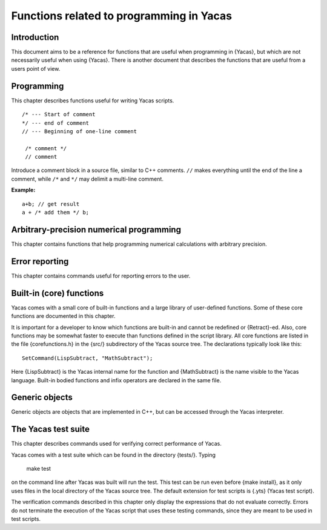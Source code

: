 =========================================
Functions related to programming in Yacas
=========================================

Introduction
------------

This document aims to be a reference for functions that are useful 
when programming in {Yacas}, but which are not necessarily useful when 
using {Yacas}. There is another document that describes the functions
that are useful from a users point of view.

Programming
-----------

This chapter describes functions useful for writing Yacas scripts.

::

   /* --- Start of comment
   */ --- end of comment
   // --- Beginning of one-line comment

    /* comment */
    // comment

Introduce a comment block in a source file, similar to C++ comments.
``//`` makes everything until the end of the line a comment, while ``/*``
and ``*/`` may delimit a multi-line comment.

:Example:

::

   a+b; // get result
   a + /* add them */ b;


.. function:: Prog(expr1, expr2, ...) 
   
   block of statements

    :param expr1: expression

    The {Prog} and the {[ ... ]} construct have the same effect: they evaluate all
    arguments in order and return the result of the last evaluated expression.

    {Prog(a,b);} is the same as typing {[a;b;];} and is very useful
    for writing out function bodies. The {[ ... ]} construct is a
    syntactically nicer version of the {Prog} call; it is converted
    into {Prog(...)} during the parsing stage.



.. function:: Bodied(op, precedence)

   declare op as :term:`bodied function`

   :param op: string, the name of a function
   :param precedence: nonnegative integer (evaluated)

   Declares a special syntax for the function to be parsed as a
   :term:`bodied function`.


     For(pre, condition, post) statement;

   Here the function ``For`` has 4 arguments and the last argument is
   placed outside the parentheses.

   The ``precedence`` of a "bodied" function refers to how tightly the
   last argument is bound to the parentheses.  This makes a difference
   when the last argument contains other operators.  For example, when
   taking the derivative D(x) Sin(x)+Cos(x) both {Sin} and {Cos} are
   under the derivative because the bodied function {D} binds less
   tightly than the infix operator "{+}".

   .. seealso:: :func:`IsBodied`, :func:`OpPrecedence`

.. function:: Infix(op[, precedence])

   define function syntax (infix operator)

   :param op: string, the name of a function
   :param precedence: nonnegative integer (evaluated)

   Declares a special syntax for the function to be parsed as a bodied, infix, postfix,
   or prefix operator.

   "Infix" functions must have two arguments and are syntactically
   placed between their arguments.  Names of infix functions can be
   arbitrary, although for reasons of readability they are usually
   made of non-alphabetic characters.

   .. seealso:: :func:`IsBodied`, :func:`OpPrecedence`

.. function:: Postfix(op[, precedence])

   define function syntax (postfix operator)

   :param op: string, the name of a function
   :param precedence: nonnegative integer (evaluated)

   Declares a special syntax for the function to be parsed as a bodied, infix, postfix,
   or prefix operator.

   "Postfix" functions must have one argument and are syntactically
   placed after their argument.

   .. seealso:: :func:`IsBodied`, :func:`OpPrecedence`

.. function:: Prefix(op[, precedence])

   define function syntax (prefix operator)

   :param op: string, the name of a function
   :param precedence: nonnegative integer (evaluated)

   Declares a special syntax for the function to be parsed as a bodied, infix, postfix,
   or prefix operator.

   "Prefix" functions must have one argument and are syntactically
   placed before their argument.

   Function name can be any string but meaningful usage and
   readability would require it to be either made up entirely of
   letters or entirely of non-letter characters (such as "+", ":"
   etc.).  Precedence is optional (will be set to 0 by default).

   :Example:

   ::

      In> YY x := x+1;
      CommandLine(1) : Error parsing expression
    
      In> Prefix("YY", 2)
      Out> True;
      In> YY x := x+1;
      Out> True;
      In> YY YY 2*3
      Out> 12;
      In> Infix("##", 5)
      Out> True;
      In> a ## b ## c
      Out> a##b##c;

   Note that, due to a current parser limitation, a function atom that
   is declared prefix cannot be used by itself as an argument. ::

     In> YY
     CommandLine(1) : Error parsing expression

   .. seealso:: :func:`IsBodied`, :func:`OpPrecedence`



.. function:: IsBodied(op)

   check for function syntax

   :param op: string, the name of a function

   Check whether the function with given name {"op"} has been declared as a
   "bodied", infix, postfix, or prefix operator, and  return :data:`True` or :data:`False`.

.. function:: IsInfix(op)

   check for function syntax

   :param op: string, the name of a function

   Check whether the function with given name {"op"} has been declared as a
   "bodied", infix, postfix, or prefix operator, and  return :data:`True` or :data:`False`.

.. function:: IsPostfix(op)

   check for function syntax

   :param op: string, the name of a function

   Check whether the function with given name {"op"} has been declared as a
   "bodied", infix, postfix, or prefix operator, and  return :data:`True` or :data:`False`.

.. function:: IsPrefix(op)

   check for function syntax

   :param op: string, the name of a function

   Check whether the function with given name {"op"} has been declared as a
   "bodied", infix, postfix, or prefix operator, and  return :data:`True` or :data:`False`.

   :Example:

   ::

      In> IsInfix("+");
      Out> True;
      In> IsBodied("While");
      Out> True;
      In> IsBodied("Sin");
      Out> False;
      In> IsPostfix("!");
      Out> True;

   .. seealso:: :func:`Bodied`, :func:`OpPrecedence`

.. function:: OpPrecedence(op)

   get operator precedence

   :param op: string, the name of a function

   Returns the precedence of the function named "op" which should have
   been declared as a bodied function or an infix, postfix, or prefix
   operator. Generates an error message if the string str does not
   represent a type of function that can have precedence.

   For infix operators, right precedence can differ from left
   precedence. Bodied functions and prefix operators cannot have left
   precedence, while postfix operators cannot have right precedence;
   for these operators, there is only one value of precedence.


.. function:: OpLeftPrecedence(op)

   get operator precedence

   :param op: string, the name of a function

   Returns the precedence of the function named "op" which should have
   been declared as a bodied function or an infix, postfix, or prefix
   operator. Generates an error message if the string str does not
   represent a type of function that can have precedence.

   For infix operators, right precedence can differ from left
   precedence. Bodied functions and prefix operators cannot have left
   precedence, while postfix operators cannot have right precedence;
   for these operators, there is only one value of precedence.


.. function:: OpRightPrecedence(op)

   get operator precedence

   :param string op: name of a function

   Returns the precedence of the function named "op" which should have
   been declared as a bodied function or an infix, postfix, or prefix
   operator. Generates an error message if the string str does not
   represent a type of function that can have precedence.

   For infix operators, right precedence can differ from left
   precedence. Bodied functions and prefix operators cannot have left
   precedence, while postfix operators cannot have right precedence;
   for these operators, there is only one value of precedence.

   :Example:

   ::

      In> OpPrecedence("+")
      Out> 6;
      In> OpLeftPrecedence("!")
      Out> 0;



.. function:: RightAssociative(op)

   declare associativity

   :param op: string, the name of a function


   This makes the operator right-associative. For example: ::

     RightAssociative("*")

   would make multiplication right-associative. Take care not to abuse
   this function, because the reverse, making an infix operator
   left-associative, is not implemented. (All infix operators are by
   default left-associative until they are declared to be
   right-associative.)

   .. seealso:: :func:`OpPrecedence`


.. function:: LeftPrecedence(op, precedence)

   set operator precedence

   :param op: string, the name of a function
   :param precedence: nonnegative integer

   {"op"} should be an infix operator. This function call tells the
   infix expression printer to bracket the left or right hand side of
   the expression if its precedence is larger than precedence.

   This functionality was required in order to display expressions
   like {a-(b-c)} correctly. Thus, {a+b+c} is the same as {a+(b+c)},
   but {a-(b-c)} is not the same as {a-b-c}.

   Note that the left and right precedence of an infix operator does
   not affect the way Yacas interprets expressions typed by the
   user. You cannot make Yacas parse {a-b-c} as {a-(b-c)} unless you
   declare the operator "{-}" to be right-associative.

   .. seealso:: :func:`OpPrecedence`, :func:`OpLeftPrecedence`,
                :func:`OpRightPrecedence`, :func:`RightAssociative`

.. function:: RightPrecedence

   set operator precedence(op, precedence)

   :param op: string, the name of a function
   :param precedence: nonnegative integer

   {"op"} should be an infix operator. This function call tells the
   infix expression printer to bracket the left or right hand side of
   the expression if its precedence is larger than precedence.

   This functionality was required in order to display expressions
   like {a-(b-c)} correctly. Thus, {a+b+c} is the same as {a+(b+c)},
   but {a-(b-c)} is not the same as {a-b-c}.

   Note that the left and right precedence of an infix operator does
   not affect the way Yacas interprets expressions typed by the
   user. You cannot make Yacas parse {a-b-c} as {a-(b-c)} unless you
   declare the operator "{-}" to be right-associative.

   .. seealso:: :func:`OpPrecedence`, :func:`OpLeftPrecedence`,
                :func:`OpRightPrecedence`, :func:`RightAssociative`

.. function:: RuleBase(name, params)

   define function with a fixed number of arguments

   :param name: string, name of function
   :param params: list of arguments to function

   Define a new rules table entry for a function "name", with {params}
   as the parameter list. Name can be either a string or simple atom.

   In the context of the transformation rule declaration facilities
   this is a useful function in that it allows the stating of argument
   names that can he used with HoldArg.

   Functions can be overloaded: the same function can be defined with
   different number of arguments.


   .. seealso:: :func:`MacroRuleBase`, :func:`RuleBaseListed`,
                :func:`MacroRuleBaseListed`, :func:`HoldArg`,
                :func:`Retract`



.. function:: RuleBaseListed(name, params)

   define function with variable number of arguments

   :param name: string, name of function
   :param params: list of arguments to function

   The command {RuleBaseListed} defines a new function. It essentially
   works the same way as {RuleBase}, except that it declares a new
   function with a variable number of arguments. The list of
   parameters {params} determines the smallest number of arguments
   that the new function will accept. If the number of arguments
   passed to the new function is larger than the number of parameters
   in {params}, then the last argument actually passed to the new
   function will be a list containing all the remaining arguments.

   A function defined using {RuleBaseListed} will appear to have the
   arity equal to the number of parameters in the {param} list, and it
   can accept any number of arguments greater or equal than that. As a
   consequence, it will be impossible to define a new function with
   the same name and with a greater arity.

   The function body will know that the function is passed more
   arguments than the length of the {param} list, because the last
   argument will then be a list. The rest then works like a
   {RuleBase}-defined function with a fixed number of
   arguments. Transformation rules can be defined for the new function
   as usual.

   :Example:



   The definitions ::

     RuleBaseListed("f",{a,b,c})
     10 # f(_a,_b,{_c,_d}) <--
       Echo({"four args",a,b,c,d});
     20 # f(_a,_b,c_IsList) <--
       Echo({"more than four args",a,b,c});
     30 # f(_a,_b,_c) <-- Echo({"three args",a,b,c});

   give the following interaction: ::

     In> f(A)
     Out> f(A);
     In> f(A,B)
     Out> f(A,B);
     In> f(A,B,C)
     three args A B C 
     Out> True;
     In> f(A,B,C,D)
     four args A B C D 
     Out> True;
     In> f(A,B,C,D,E)
     more than four args A B {C,D,E} 
     Out> True;
     In> f(A,B,C,D,E,E)
     more than four args A B {C,D,E,E} 
     Out> True;

   The function {f} now appears to occupy all arities greater than 3: ::

     In> RuleBase("f", {x,y,z,t});
     CommandLine(1) : Rule base with this arity already defined


   .. seealso:: :func:`RuleBase`, :func:`Retract`, :func:`Echo`


.. function:: bodied Rule(body, operator, arity, precedence, predicate)

   define a rewrite rule

   :param "operator": string, name of function
   :param arity:
   :param precedence: integers
   :param predicate: function returning boolean
   :param body: expression, body of rule

   Define a rule for the function "operator" with "arity",
   "precedence", "predicate" and "body". The "precedence" goes from
   low to high: rules with low precedence will be applied first.

   The arity for a rules database equals the number of
   arguments. Different rules data bases can be built for functions
   with the same name but with a different number of arguments.

   Rules with a low precedence value will be tried before rules with a
   high value, so a rule with precedence 0 will be tried before a rule
   with precedence 1.

.. function:: HoldArg(operator, parameters)

   mark argument as not evaluated

   {"operator"} -- string, name of a function
   {parameter} -- atom, symbolic name of parameter


   Specify that parameter should not be evaluated before used. This
   will be declared for all arities of "operator", at the moment this
   function is called, so it is best called after all {RuleBase} calls
   for this operator.  "operator" can be a string or atom specifying
   the function name.

   The {parameter} must be an atom from the list of symbolic arguments
   used when calling {RuleBase}.

   .. seealso:: :func:`RuleBase`, :func:`HoldArgNr`,
                :func:`RuleBaseArgList`

.. function:: Retract(function, arity)

   erase rules for a function

   {"function"} -- string, name of function
   {arity} -- positive integer

   Remove a rulebase for the function named {"function"} with the
   specific {arity}, if it exists at all. This will make Yacas forget
   all rules defined for a given function. Rules for functions with
   the same name but different arities are not affected.

   Assignment {:=} of a function does this to the function being
   (re)defined.

   .. seealso:: :func:`RuleBaseArgList`, :func:`RuleBase`, :func:`:=`

.. function:: UnFence(operator, arity)

   change local variable scope for a function

   {"operator"} -- string, name of function
   {arity} -- positive integers

   When applied to a user function, the bodies defined for the rules
   for "operator" with given arity can see the local variables from
   the calling function. This is useful for defining macro-like
   procedures (looping and such).

   The standard library functions {For} and {ForEach} use {UnFence}.

.. function:: HoldArgNr(function, arity, argNum)

   specify argument as not evaluated

   {"function"} -- string, function name
   {arity}, {argNum} -- positive integers

   Declares the argument numbered {argNum} of the function named
   {"function"} with specified {arity} to be unevaluated
   ("held"). Useful if you don't know symbolic names of parameters,
   for instance, when the function was not declared using an explicit
   {RuleBase} call. Otherwise you could use {HoldArg}.

   .. seealso:: :func:`HoldArg`, :func:`RuleBase`


.. function:: RuleBaseArgList(operator, arity)

   obtain list of arguments

   {"operator"} -- string, name of function
   {arity} -- integer

   Returns a list of atoms, symbolic parameters specified in the
   {RuleBase} call for the function named {"operator"} with the
   specific {arity}.

   .. seealso:: :func:`RuleBase`, :func:`HoldArgNr`, :func:`HoldArg`


.. function:: MacroSet

   define rules in functions

.. function:: MacroClear

   define rules in functions

.. function:: MacroLocal
              
   define rules in functions

.. function:: MacroRuleBase

   define rules in functions

.. function:: MacroRuleBaseListed

   define rules in functions

.. function:: MacroRule

   define rules in functions

   These functions have the same effect as their non-macro
   counterparts, except that their arguments are evaluated before the
   required action is performed.  This is useful in macro-like
   procedures or in functions that need to define new rules based on
   parameters.

   Make sure that the arguments of {Macro}... commands evaluate to
   expressions that would normally be used in the non-macro versions!

   .. seealso:: :func:`Set`, :func:`Clear`, :func:`Local`,
                :func:`RuleBase`, :func:`Rule`, :func:`Backquoting`

.. function:: Backquoting

   macro expansion (LISP-style backquoting)

   {expression} -- expression containing "{@var}" combinations to substitute the value of variable "{var}"

   Backquoting is a macro substitution mechanism. A backquoted
   {expression} is evaluated in two stages: first, variables prefixed
   by {@} are evaluated inside an expression, and second, the new
   expression is evaluated.

   To invoke this functionality, a backquote {`} needs to be placed in
   front of an expression. Parentheses around the expression are
   needed because the backquote binds tighter than other operators.

   The expression should contain some variables (assigned atoms) with
   the special prefix operator {@}. Variables prefixed by {@} will be
   evaluated even if they are inside function arguments that are
   normally not evaluated (e.g. functions declared with {HoldArg}). If
   the {@var} pair is in place of a function name, e.g. "{@f(x)}",
   then at the first stage of evaluation the function name itself is
   replaced, not the return value of the function (see example); so at
   the second stage of evaluation, a new function may be called.

   One way to view backquoting is to view it as a parametric
   expression generator. {@var} pairs get substituted with the value
   of the variable {var} even in contexts where nothing would be
   evaluated. This effect can be also achieved using {UnList} and
   {Hold} but the resulting code is much more difficult to read and
   maintain.

   This operation is relatively slow since a new expression is built
   before it is evaluated, but nonetheless backquoting is a powerful
   mechanism that sometimes allows to greatly simplify code.

   :Example:

   This example defines a function that automatically evaluates to
   a number as soon as the argument is a number (a lot of functions
   do this only when inside a {N(...)} section). ::

     In> Decl(f1,f2) := \
     In>   `(@f1(x_IsNumber) <-- N(@f2(x)));
     Out> True;
     In> Decl(nSin,Sin)
     Out> True;
     In> Sin(1)
     Out> Sin(1);
     In> nSin(1)
     Out> 0.8414709848;

   This example assigns the expression {func(value)} to variable
   {var}. Normally the first argument of {Set} would be unevaluated. ::

     In> SetF(var,func,value) := \
     In>     `(Set(@var,@func(@value)));
     Out> True;
     In> SetF(a,Sin,x)
     Out> True;
     In> a
     Out> Sin(x);


   .. seealso:: :func:`MacroSet`, :func:`MacroLocal`,
                :func:`MacroRuleBase`, :func:`Hold`, :func:`HoldArg`,
                :func:`DefMacroRuleBase`



.. function:: DefMacroRuleBase(name,params)

   define a function as a macro

   {name} -- string, name of a function
   {params} -- list of arguments

   {DefMacroRuleBase} is similar to {RuleBase}, with the difference
   that it declares a macro, instead of a function.  After this call,
   rules can be defined for the function "{name}", but their
   interpretation will be different.

   With the usual functions, the evaluation model is that of the
   <i>applicative-order model of substitution</i>, meaning that first
   the arguments are evaluated, and then the function is applied to
   the result of evaluating these arguments. The function is entered,
   and the code inside the function can not access local variables
   outside of its own local variables.

   With macros, the evaluation model is that of the <i>normal-order
   model of substitution</i>, meaning that all occurrences of
   variables in an expression are first substituted into the body of
   the macro, and only then is the resulting expression evaluated
   <i>in its calling environment</i>. This is important, because then
   in principle a macro body can access the local variables from the
   calling environment, whereas functions can not do that.

   As an example, suppose there is a function {square}, which squares
   its argument, and a function {add}, which adds its
   arguments. Suppose the definitions of these functions are::

     add(x,y) <-- x+y;

   and ::

     square(x) <-- x*x;

   In applicative-order mode (the usual way functions are evaluated),
   in the following expression ::

     add(square(2),square(3))

   first the arguments to {add} get evaluated. So, first {square(2)}
   is evaluated.  To evaluate this, first {2} is evaluated, but this
   evaluates to itself. Then the {square} function is applied to it,
   {2*2}, which returns 4. The same is done for {square(3)}, resulting
   in {9}. Only then, after evaluating these two arguments, {add} is
   applied to them, which is equivalent to ``add(4,9)`` resulting in
   calling {4+9}, which in turn results in {13}.

   In contrast, when {add} is a macro, the arguments to {add} are first
   expanded. So ::

     add(square(2),square(3))

   first expands to ::

     square(2) + square(3)

   and then this expression is evaluated, as if the user had written
   it directly.  In other words, {square(2)} is not evaluated before
   the macro has been fully expanded.


   Macros are useful for customizing syntax, and compilers can
   potentially greatly optimize macros, as they can be inlined in the
   calling environment, and optimized accordingly.

   There are disadvantages, however. In interpreted mode, macros are
   slower, as the requirement for substitution means that a new
   expression to be evaluated has to be created on the fly. Also, when
   one of the parameters to the macro occur more than once in the body
   of the macro, it is evaluated multiple times.

   When defining transformation rules for macros, the variables to be
   substituted need to be preceded by the {@} operator, similar to the
   back-quoting mechanism.  Apart from that, the two are similar, and
   all transformation rules can also be applied to macros.

   Macros can co-exist with functions with the same name but different
   arity.  For instance, one can have a function {foo(a,b)} with two
   arguments, and a macro {foo(a,b,c)} with three arguments.


   :Example:

      The following example defines a function {myfor}, and shows one
      use, referencing a variable {a} from the calling environment. ::

        In> DefMacroRuleBase("myfor",{init,pred,inc,body})
        Out> True;
        In> myfor(_init,_pred,_inc,_body)<--[@init;While(@pred)[@body;@inc;];True;];
        Out> True;
        In> a:=10
        Out> 10;
        In> myfor(i:=1,i<10,i++,Echo(a*i))
        10 
        20 
        30 
        40 
        50 
        60 
        70 
        80 
        90 
        Out> True;
        In> i
        Out> 10;

   .. seealso:: :func:`RuleBase`, :func:`Backquoting`,
                :func:`DefMacroRuleBaseListed`

.. function:: DefMacroRuleBaseListed(name, params)

   define macro with variable number of arguments

   {"name"} -- string, name of function
   {params} -- list of arguments to function

   This does the same as {DefMacroRuleBase} (define a macro), but with a variable
   number of arguments, similar to {RuleBaseListed}.

   .. seealso:: :func:`RuleBase`, :func:`RuleBaseListed`,
                :func:`Backquoting`, :func:`DefMacroRuleBase`


.. function:: ExtraInfo'Set(expr,tag)
              ExtraInfo'Get(expr)

   annotate objects with additional information

   {expr} -- any expression
   {tag} -- tag information (any other expression)

   Sometimes it is useful to be able to add extra tag information to
   "annotate" objects or to label them as having certain
   "properties". The functions {ExtraInfo'Set} and {ExtraInfo'Get}
   enable this.

   The function {ExtraInfo'Set} returns the tagged expression, leaving
   the original expression alone. This means there is a common
   pitfall: be sure to assign the returned value to a variable, or the
   tagged expression is lost when the temporary object is destroyed.

   The original expression is left unmodified, and the tagged
   expression returned, in order to keep the atomic objects small. To
   tag an object, a new type of object is created from the old object,
   with one added property (the tag). The tag can be any expression
   whatsoever.

   The function {ExtraInfo'Get(x)} retrieves this tag expression from
   an object {x}. If an object has no tag, it looks the same as if it
   had a tag with value :data:`False`.

   No part of the Yacas core uses tags in a way that is visible to the
   outside world, so for specific purposes a programmer can devise a
   format to use for tag information. Association lists (hashes) are a
   natural fit for this, although it is not required and a tag can be
   any object (except the atom :data:`False` because it is indistinguishable
   from having no tag information). Using association lists is highly
   advised since it is most likely to be the format used by other
   parts of the library, and one needs to avoid clashes with other
   library code.  Typically, an object will either have no tag or a
   tag which is an associative list (perhaps empty). A script that
   uses tagged objects will check whether an object has a tag and if
   so, will add or modify certain entries of the association list,
   preserving any other tag information.

   Note that {FlatCopy} currently does <i>not</i> copy the tag
   information (see examples).

   :Example:

   ::

      In> a:=2*b
      Out> 2*b;
      In> a:=ExtraInfo'Set(a,{{"type","integer"}})
      Out> 2*b;
      In> a
      Out> 2*b;
      In> ExtraInfo'Get(a)
      Out> {{"type","integer"}};
      In> ExtraInfo'Get(a)["type"]
      Out> "integer";
      In> c:=a
      Out> 2*b;
      In> ExtraInfo'Get(c)
      Out> {{"type","integer"}};
      In> c
      Out> 2*b;
      In> d:=FlatCopy(a);
      Out> 2*b;
      In> ExtraInfo'Get(d)
      Out> False;

   .. seealso:: :func:`Assoc`, :func:`:=`

.. function:: GarbageCollect()

   do garbage collection on unused memory

   {GarbageCollect} garbage-collects unused memory. The Yacas system
   uses a reference counting system for most objects, so this call is
   usually not necessary.

   Reference counting refers to bookkeeping where in each object a
   counter is held, keeping track of the number of parts in the system
   using that object. When this count drops to zero, the object is
   automatically removed. Reference counting is not the fastest way of
   doing garbage collection, but it can be implemented in a very clean
   way with very little code.

   Among the most important objects that are not reference counted are
   the strings. {GarbageCollect} collects these and disposes of them
   when they are not used any more.

   {GarbageCollect} is useful when doing a lot of text processing, to
   clean up the text buffers. It is not highly needed, but it keeps
   memory use low.


.. function:: FindFunction(function)

   find the library file where a function is defined

   {function} -- string, the name of a function

   This function is useful for quickly finding the file where a
   standard library function is defined. It is likely to only be
   useful for developers. The function {FindFunction} scans the {.def}
   files that were loaded at start-up.  This means that functions that
   are not listed in {.def} files will not be found with
   {FindFunction}.

   :Example:

   ::

      In> FindFunction("Sum")
      Out> "sums.rep/code.ys";
      In> FindFunction("Integrate")
      Out> "integrate.rep/code.ys";

   .. seealso:: :func:`Vi`

.. function:: Secure(body)

   guard the host OS

   {body} -- expression

   {Secure} evaluates {body} in a "safe" environment, where files
   cannot be opened and system calls are not allowed. This can help
   protect the system when e.g. a script is sent over the Internet to
   be evaluated on a remote computer, which is potentially unsafe.

   .. seealso:: :func:`SystemCall`

Arbitrary-precision numerical programming
-----------------------------------------

This chapter contains functions that help programming numerical
calculations with arbitrary precision.

.. function:: MultiplyNum(x,y[,...])

   optimized numerical multiplication

   {x}, {y}, {z} -- integer, rational or floating-point numbers to multiply


   The function {MultiplyNum} is used to speed up multiplication of
   floating-point numbers with rational numbers. Suppose we need to
   compute $(p/q)*x$ where $p$, $q$ are integers and $x$ is a
   floating-point number. At high precision, it is faster to multiply
   $x$ by an integer $p$ and divide by an integer $q$ than to compute
   $p/q$ to high precision and then multiply by $x$. The function
   {MultiplyNum} performs this optimization.

   The function accepts any number of arguments (not less than two) or
   a list of numbers. The result is always a floating-point number
   (even if {InNumericMode()} returns False).

   .. seealso:: :func:`MathMultiply`

.. function:: CachedConstant(cache, Cname, Cfunc)

   precompute multiple-precision constants

   {cache} -- atom, name of the cache
   {Cname} -- atom, name of the constant
   {Cfunc} -- expression that evaluates the constant

   This function is used to create precomputed multiple-precision
   values of constants. Caching these values will save time if they
   are frequently used.

   The call to {CachedConstant} defines a new function named {Cname()}
   that returns the value of the constant at given precision. If the
   precision is increased, the value will be recalculated as
   necessary, otherwise calling {Cname()} will take very little time.

   The parameter {Cfunc} must be an expression that can be evaluated
   and returns the value of the desired constant at the current
   precision. (Most arbitrary-precision mathematical functions do this
   by default.)

   The associative list {cache} contains elements of the form {{Cname,
   prec, value}}, as illustrated in the example. If this list does not
   exist, it will be created.

   This mechanism is currently used by {N()} to precompute the values
   of $Pi$ and $gamma$ (and the golden ratio through {GoldenRatio},
   and {Catalan}).  The name of the cache for {N()} is
   {CacheOfConstantsN}.  The code in the function {N()} assigns
   unevaluated calls to {Internal'Pi()} and {Internal'gamma()} to the
   atoms {Pi} and {gamma} and declares them to be lazy global
   variables through {SetGlobalLazyVariable} (with equivalent
   functions assigned to other constants that are added to the list of
   cached constants).

   The result is that the constants will be recalculated only when
   they are used in the expression under {N()}.  In other words, the
   code in {N()} does the equivalent of ::

     SetGlobalLazyVariable(mypi,Hold(Internal'Pi()));
     SetGlobalLazyVariable(mygamma,Hold(Internal'gamma()));

   After this, evaluating an expression such as {1/2+gamma} will call
   the function {Internal'gamma()} but not the function
   {Internal'Pi()}.

   :Example:

   ::

      In> CachedConstant( my'cache, Ln2, Internal'LnNum(2) )
      Out> True;
      In> Internal'Ln2()
      Out> 0.6931471806;
      In> V(N(Internal'Ln2(),20))
      CachedConstant: Info: constant Ln2 is being recalculated at precision 20 
      Out> 0.69314718055994530942;
      In> my'cache
      Out> {{"Ln2",20,0.69314718055994530942}};

   .. seealso:: :func:`N`, :func:`Builtin'Precision'Set`, :func:`Pi`,
                :func:`GoldenRatio`, :func:`Catalan`, :func:`gamma`

.. function:: NewtonNum(func, x0[, prec0[, order]])

   low-level optimized Newton's iterations

   {func} -- a function specifying the iteration sequence
   {x0} -- initial value (must be close enough to the root)
   {prec0} -- initial precision (at least 4, default 5)
   {order} -- convergence order (typically 2 or 3, default 2)

   This function is an optimized interface for computing Newton's
   iteration sequences for numerical solution of equations in
   arbitrary precision.

   {NewtonNum} will iterate the given function starting from the
   initial value, until the sequence converges within current
   precision.  Initially, up to 5 iterations at the initial precision
   {prec0} is performed (the low precision is set for speed). The
   initial value {x0} must be close enough to the root so that the
   initial iterations converge. If the sequence does not produce even
   a single correct digit of the root after these initial iterations,
   an error message is printed. The default value of the initial
   precision is 5.

   The {order} parameter should give the convergence order of the
   scheme.  Normally, Newton iteration converges quadratically (so the
   default value is {order}=2) but some schemes converge faster and
   you can speed up this function by specifying the correct
   order. (Caution: if you give {order}=3 but the sequence is actually
   quadratic, the result will be silently incorrect. It is safe to use
   {order}=2.)

   The verbose option {V} can be used to monitor the convergence. The
   achieved exact digits should roughly form a geometric progression.

   :Example:

   ::

      In> Builtin'Precision'Set(20)
      Out> True;
      In> NewtonNum({{x}, x+Sin(x)}, 3, 5, 3)
      Out> 3.14159265358979323846;

   .. seealso:: :func:`Newton`

.. function:: SumTaylorNum

   optimized numerical evaluation of Taylor series

   SumTaylorNum(x, NthTerm, order)
   SumTaylorNum(x, NthTerm, TermFactor, order)
   SumTaylorNum(x, ZerothTerm, TermFactor, order)

   {NthTerm} -- a function specifying $n$-th coefficient of the series
   {ZerothTerm} -- value of the $0$-th coefficient of the series
   {x} -- number, value of the expansion variable
   {TermFactor} -- a function specifying the ratio of $n$-th term to the previous one
   {order} -- power of $x$ in the last term

   {SumTaylorNum} computes a Taylor series $Sum(k,0,n,a[k]*x^k)$
   numerically. This function allows very efficient computations of
   functions given by Taylor series, although some tweaking of the
   parameters is required for good results.

   The coefficients $a[k]$ of the Taylor series are given as functions
   of one integer variable ($k$). It is convenient to pass them to
   {SumTaylorNum} as closures.  For example, if a function {a(k)} is
   defined, then ::

    SumTaylorNum(x, {{k}, a(k)}, n)

   computes the series $Sum(k, 0, n, a(k)*x^k)$.

   Often a simple relation between successive coefficients $a[k-1]$,
   $a[k]$ of the series is available; usually they are related by a
   rational factor. In this case, the second form of {SumTaylorNum}
   should be used because it will compute the series faster. The
   function {TermFactor} applied to an integer $k>=1$ must return the
   ratio $a[k]$/$a[k-1]$. (If possible, the function {TermFactor}
   should return a rational number and not a floating-point number.)
   The function {NthTerm} may also be given, but the current
   implementation only calls {NthTerm(0)} and obtains all other
   coefficients by using {TermFactor}.  Instead of the function
   {NthTerm}, a number giving the $0$-th term can be given.

   The algorithm is described elsewhere in the documentation.  The
   number of terms {order}+1 must be specified and a sufficiently high
   precision must be preset in advance to achieve the desired
   accuracy.  (The function {SumTaylorNum} does not change the current
   precision.)

   :Example:

   To compute 20 digits of $Exp(1)$ using the Taylor series, one needs
   21 digits of working precision and 21 terms of the series. ::

     In> Builtin'Precision'Set(21)
     Out> True;
     In> SumTaylorNum(1, {{k},1/k!}, 21)
     Out> 2.718281828459045235351;
     In> SumTaylorNum(1, 1, {{k},1/k}, 21)
     Out> 2.71828182845904523535;
     In> SumTaylorNum(1, {{k},1/k!}, {{k},1/k}, 21)
     Out> 2.71828182845904523535;
     In> RoundTo(N(Ln(%)),20)
     Out> 1;

   .. seealso:: :func:`Taylor`

.. function:: IntPowerNum(x, n, mult, unity)

   optimized computation of integer powers

   {x} -- a number or an expression
   {n} -- a non-negative integer (power to raise {x} to)
   {mult} -- a function that performs one multiplication
   {unity} -- value of the unity with respect to that multiplication

   {IntPowerNum} computes the power $x^n$ using the fast binary
   algorithm.  It can compute integer powers with $n>=0$ in any ring
   where multiplication with unity is defined.  The multiplication
   function and the unity element must be specified.  The number of
   multiplications is no more than $2*Ln(n)/Ln(2)$.

   Mathematically, this function is a generalization of {MathPower} to
   rings other than that of real numbers.

   In the current implementation, the {unity} argument is only used
   when the given power {n} is zero.

   :Example:

   For efficient numerical calculations, the {MathMultiply} function can be passed: ::

     In> IntPowerNum(3, 3, MathMultiply,1)
     Out> 27;

   Otherwise, the usual {*} operator suffices: ::

     In> IntPowerNum(3+4*I, 3, *,1)
     Out> Complex(-117,44);
     In> IntPowerNum(HilbertMatrix(2), 4, *, Identity(2))
     Out> {{289/144,29/27},{29/27,745/1296}};

   Compute $Mod(3^100,7)$: ::

     In> IntPowerNum(3,100,{{x,y},Mod(x*y,7)},1)
     Out> 4;

   .. seealso:: :func:`MultiplyNum`, :func:`MathPower`,
                :func:`MatrixPower`

.. function:: BinSplitNum(n1, n2, a, b, c, d)

   computations of series by the binary splitting method

.. function:: BinSplitData(n1,n2, a, b, c, d)

   computations of series by the binary splitting method

.. function:: BinSplitFinal({P,Q,B,T})

   computations of series by the binary splitting method

   {n1}, {n2} -- integers, initial and final indices for summation
   {a}, {b}, {c}, {d} -- functions of one argument, coefficients of the series
   {P}, {Q}, {B}, {T} -- numbers, intermediate data as returned by {BinSplitData}

   The binary splitting method is an efficient way to evaluate many
   series when fast multiplication is available and when the series
   contains only rational numbers.  The function {BinSplitNum}
   evaluates a series of the form $$ S(n[1],n[2])=Sum(k,n[1],n[2],
   a(k)/b(k)*(p(0)/q(0)) * ... * p(k)/q(k)) $$.  Most series for
   elementary and special functions at rational points are of this
   form when the functions $a(k)$, $b(k)$, $p(k)$, $q(k)$ are chosen
   appropriately.

   The last four arguments of {BinSplitNum} are functions of one
   argument that give the coefficients $a(k)$, $b(k)$, $p(k)$, $q(k)$.
   In most cases these will be short integers that are simple to
   determine.  The binary splitting method will work also for
   non-integer coefficients, but the calculation will take much longer
   in that case.

   Note: the binary splitting method outperforms the straightforward
   summation only if the multiplication of integers is faster than
   quadratic in the number of digits.  See <*the algorithm
   documentation|yacasdoc://Algo/3/14/*> for more information.

   The two other functions are low-level functions that allow a finer
   control over the calculation.  The use of the low-level routines
   allows checkpointing or parallelization of a binary splitting
   calculation.

   The binary splitting method recursively reduces the calculation of
   $S(n[1],n[2])$ to the same calculation for the two halves of the
   interval [$n[1]$, $n[2]$].  The intermediate results of a binary
   splitting calculation are returned by {BinSplitData} and consist of
   four integers $P$, $Q$, $B$, $T$.  These four integers are
   converted into the final answer $S$ by the routine {BinSplitFinal}
   using the relation $$ S = T / (B*Q) $$.

   :Example:

   Compute the series for $e=Exp(1)$ using binary splitting.
   (We start from $n=1$ to simplify the coefficient functions.)::

     In> Builtin'Precision'Set(21)
     Out> True;
     In>  BinSplitNum(1,21, {{k},1}, {{k},1},{{k},1},{{k},k})
     Out> 1.718281828459045235359;
     In> N(Exp(1)-1)
     Out> 1.71828182845904523536;
     In>  BinSplitData(1,21, {{k},1}, {{k},1},{{k},1},{{k},k})
     Out> {1,51090942171709440000,1, 87788637532500240022};
     In> BinSplitFinal(%)
     Out> 1.718281828459045235359;

   .. seealso:: :func:`SumTaylorNum`

.. function:: MathSetExactBits(x)

   manipulate precision of floating-point numbers

.. function:: MathGetExactBits(x,bits)

   manipulate precision of floating-point numbers

   {x} -- an expression evaluating to a floating-point number
   {bits} -- integer, number of bits 

   Each floating-point number in Yacas has an internal precision
   counter that stores the number of exact bits in the mantissa.  The
   number of exact bits is automatically updated after each arithmetic
   operation to reflect the gain or loss of precision due to
   round-off.  The functions {MathGetExactBits}, {MathSetExactBits}
   allow to query or set the precision flags of individual number
   objects.

   {MathGetExactBits(x)} returns an integer number $n$ such that {x}
   represents a real number in the interval [$x*(1-2^(-n))$,
   $x*(1+2^(-n))$] if $x!=0$ and in the interval [$-2^(-n)$, $2^(-n)$]
   if $x=0$.  The integer $n$ is always nonnegative unless {x} is zero
   (a "floating zero").  A floating zero can have a negative value of
   the number $n$ of exact bits.

   These functions are only meaningful for floating-point numbers.
   (All integers are always exact.)  For integer {x}, the function
   {MathGetExactBits} returns the bit count of {x} and the function
   {MathSetExactBits} returns the unmodified integer {x}.

   .. todo:: FIXME - these examples currently do not work because of bugs

   :Example:

   The default precision of 10 decimals corresponds to 33 bits::

     In> MathGetExactBits(1000.123)
     Out> 33;
     In> x:=MathSetExactBits(10., 20)
     Out> 10.;
     In> MathGetExactBits(x)
     Out> 20;

   Prepare a "floating zero" representing an interval [-4, 4]::

     In> x:=MathSetExactBits(0., -2)
     Out> 0.;
     In> x=0
     Out> True;

   .. seealso:: :func:`Builtin'Precision'Set`, :func:`Builtin'Precision'Get`


.. function:: InNumericMode()

   determine if currently in numeric mode

.. function:: NonN(expr)

   calculate part in non-numeric mode

   {expr} -- expression to evaluate
   {prec} -- integer, precision to use

   When in numeric mode, {InNumericMode()} will return :data:`True`, else it
   will return :data:`False`. {Yacas} is in numeric mode when evaluating an
   expression with the function {N}. Thus when calling {N(expr)},
   {InNumericMode()} will return :data:`True` while {expr} is being
   evaluated.

   {InNumericMode()} would typically be used to define a
   transformation rule that defines how to get a numeric approximation
   of some expression. One could define a transformation rule::

     f(_x)_InNumericMode() <- [... some code to get a numeric approximation of f(x) ... ];

   {InNumericMode()} usually returns :data:`False`, so transformation rules
   that check for this predicate are usually left alone.

   When in numeric mode, {NonN} can be called to switch back to non-numeric
   mode temporarily.

   {NonN} is a macro. Its argument {expr} will only be evaluated after
   the numeric mode has been set appropriately.

   :Example:

   ::

      In> InNumericMode()
      Out> False
      In> N(InNumericMode())
      Out> True
      In> N(NonN(InNumericMode()))
      Out> False

   .. seealso:: :func:`N`, :func:`Builtin'Precision'Set`,
                :func:`Builtin'Precision'Get`, :func:`Pi`,
                :func:`CachedConstant`

.. function:: IntLog(n, base)

   integer part of logarithm

   {n}, {base} -- positive integers

   {IntLog} calculates the integer part of the logarithm of {n} in
   base {base}. The algorithm uses only integer math and may be faster
   than computing $$Ln(n)/Ln(base)$$ with multiple precision
   floating-point math and rounding off to get the integer part.

   This function can also be used to quickly count the digits in a
   given number.

   :Example:

   Count the number of bits::

     In> IntLog(257^8, 2)
     Out> 64;

   Count the number of decimal digits::

     In> IntLog(321^321, 10)
     Out> 804;

   .. seealso:: :func:`IntNthRoot`, :func:`Div`, :func:`Mod`,
                :func:`Ln`

.. function:: IntNthRoot(x, n)

   integer part of $n$-th root

   {x}, {n} -- positive integers

   {IntNthRoot} calculates the integer part of the $n$-th root of
   $x$. The algorithm uses only integer math and may be faster than
   computing $x^(1/n)$ with floating-point and rounding.

   This function is used to test numbers for prime powers.

   :Example:

   ::

      In> IntNthRoot(65537^111, 37)
      Out> 281487861809153;

   .. seealso:: :func:`IntLog`, :func:`MathPower`, :func:`IsPrimePower`



.. function:: NthRoot(m,n)

   calculate/simplify nth root of an integer

   {m} -- a non-negative integer ($m>0$)
   {n} -- a positive integer greater than 1 ($n>1$)

   {NthRoot(m,n)} calculates the integer part of the $n$-th root
   $m^(1/n)$ and returns a list {{f,r}}. {f} and {r} are both positive
   integers that satisfy :math:`f^nr=m`.  In other words, $f$ is the
   largest integer such that $m$ divides $f^n$ and $r$ is the
   remaining factor.

   For large {m} and small {n} {NthRoot} may work quite slowly. Every
   result {{f,r}} for given {m}, {n} is saved in a lookup table, thus
   subsequent calls to {NthRoot} with the same values {m}, {n} will be
   executed quite fast.

   :Example:

   ::

      In> NthRoot(12,2)
      Out> {2,3};
      In> NthRoot(81,3)
      Out> {3,3};
      In> NthRoot(3255552,2)
      Out> {144,157};
      In> NthRoot(3255552,3)
      Out> {12,1884};

   .. seealso:: :func:`IntNthRoot`, :func:`Factors`, :func:`MathPower`


.. function:: ContFracList(frac[,depth])

   manipulate continued fractions

.. function:: ContFracEval(list[,rest])

   manipulate continued fractions

   {frac} -- a number to be expanded
   {depth} -- desired number of terms
   {list} -- a list of coefficients
   {rest} -- expression to put at the end of the continued fraction

   The function {ContFracList} computes terms of the continued
   fraction representation of a rational number {frac}.  It returns a
   list of terms of length {depth}. If {depth} is not specified, it
   returns all terms.

   The function {ContFracEval} converts a list of coefficients into a
   continued fraction expression. The optional parameter {rest}
   specifies the symbol to put at the end of the expansion. If it is
   not given, the result is the same as if {rest=0}.

   :Example:

   ::

      In> A:=ContFracList(33/7 + 0.000001)
      Out> {4,1,2,1,1,20409,2,1,13,2,1,4,1,1,3,3,2};
      In> ContFracEval(Take(A, 5))
      Out> 33/7;
      In> ContFracEval(Take(A,3), remainder)
      Out> 1/(1/(remainder+2)+1)+4;
    
   .. seealso:: :func:`ContFrac`, :func:`GuessRational`

.. function:: GuessRational(x[,digits])

   find optimal rational approximations

.. function:: NearRational(x,[digits])

   find optimal rational approximations

.. function:: BracketRational(x,eps)

   find optimal rational approximations

   {x} -- a number to be approximated (must be already evaluated to floating-point)
   {digits} -- desired number of decimal digits (integer)
   {eps} -- desired precision

   The functions {GuessRational(x)} and {NearRational(x)} attempt to
   find "optimal" rational approximations to a given value {x}. The
   approximations are "optimal" in the sense of having smallest
   numerators and denominators among all rational numbers close to
   {x}. This is done by computing a continued fraction representation
   of {x} and truncating it at a suitably chosen term.  Both functions
   return a rational number which is an approximation of {x}.

   Unlike the function {Rationalize()} which converts floating-point
   numbers to rationals without loss of precision, the functions
   {GuessRational()} and {NearRational()} are intended to find the
   best rational that is <i>approximately</i> equal to a given value.

   The function {GuessRational()} is useful if you have obtained a
   floating-point representation of a rational number and you know
   approximately how many digits its exact representation should
   contain.  This function takes an optional second parameter {digits}
   which limits the number of decimal digits in the denominator of the
   resulting rational number. If this parameter is not given, it
   defaults to half the current precision. This function truncates the
   continuous fraction expansion when it encounters an unusually large
   value (see example).  This procedure does not always give the
   "correct" rational number; a rule of thumb is that the
   floating-point number should have at least as many digits as the
   combined number of digits in the numerator and the denominator of
   the correct rational number.

   The function {NearRational(x)} is useful if one needs to
   approximate a given value, i.e. to find an "optimal" rational
   number that lies in a certain small interval around a certain value
   {x}. This function takes an optional second parameter {digits}
   which has slightly different meaning: it specifies the number of
   digits of precision of the approximation; in other words, the
   difference between {x} and the resulting rational number should be
   at most one digit of that precision. The parameter {digits} also
   defaults to half of the current precision.

   The function {BracketRational(x,eps)} can be used to find
   approximations with a given relative precision from above and from
   below.  This function returns a list of two rational numbers
   {{r1,r2}} such that $r1<x<r2$ and $Abs(r2-r1)<Abs(x*eps)$.  The
   argument {x} must be already evaluated to enough precision so that
   this approximation can be meaningfully found.  If the approximation
   with the desired precision cannot be found, the function returns an
   empty list.

   :Example:

   Start with a rational number and obtain a floating-point approximation::

     In> x:=N(956/1013)
     Out> 0.9437314906
     In> Rationalize(x)
     Out> 4718657453/5000000000;
     In> V(GuessRational(x))
     GuessRational: using 10 terms of the continued fraction
     Out> 956/1013;
     In> ContFracList(x)
     Out> {0,1,16,1,3,2,1,1,1,1,508848,3,1,2,1,2,2};

   The first 10 terms of this continued fraction correspond to the
   correct continued fraction for the original rational number::

     In> NearRational(x)
     Out> 218/231;

   This function found a different rational number closeby because the
   precision was not high enough::

     In> NearRational(x, 10)
     Out> 956/1013;

   Find an approximation to $Ln(10)$ good to 8 digits::

     In> BracketRational(N(Ln(10)), 10^(-8))
     Out> {12381/5377,41062/17833};


   .. seealso:: :func:`ContFrac`, :func:`ContFracList`,
                :func:`Rationalize`


.. function:: TruncRadian(r)

   remainder modulo :math:`2*Pi`

   {r} -- a number

   {TruncRadian} calculates $Mod(r,2*Pi)$, returning a value between
   $0$ and $2*Pi$. This function is used in the trigonometry
   functions, just before doing a numerical calculation using a Taylor
   series. It greatly speeds up the calculation if the value passed is
   a large number.

   The library uses the formula $$TruncRadian(r) = r - Floor( r/(2*Pi)
   )*2*Pi$$, where $r$ and $2*Pi$ are calculated with twice the
   precision used in the environment to make sure there is no rounding
   error in the significant digits.

   :Example:

   ::

      In> 2*Internal'Pi()
      Out> 6.283185307;
      In> TruncRadian(6.28)
      Out> 6.28;
      In> TruncRadian(6.29)
      Out> 0.0068146929;

   .. seealso:: :func:`Sin`, :func:`Cos`, :func:`Tan`


.. function:: Builtin'Precision'Set(n)

   set the precision

   {n} -- integer, new value of precision

   This command sets the number of decimal digits to be used in
   calculations.  All subsequent floating point operations will allow
   for at least {n} digits of mantissa.

   This is not the number of digits after the decimal point.  For
   example, {123.456} has 3 digits after the decimal point and 6
   digits of mantissa.  The number {123.456} is adequately computed by
   specifying {Builtin'Precision'Set(6)}.

   The call {Builtin'Precision'Set(n)} will not guarantee that all
   results are precise to {n} digits.

   When the precision is changed, all variables containing previously
   calculated values remain unchanged.  The {Builtin'Precision'Set}
   function only makes all further calculations proceed with a
   different precision.

   Also, when typing floating-point numbers, the current value of
   {Builtin'Precision'Set} is used to implicitly determine the number
   of precise digits in the number.

   :Example:

   ::

      In> Builtin'Precision'Set(10)
      Out> True;
      In> N(Sin(1))
      Out> 0.8414709848;
      In> Builtin'Precision'Set(20)
      Out> True;
      In> x:=N(Sin(1))
      Out> 0.84147098480789650665;

   The value {x} is not changed by a {Builtin'Precision'Set()} call::

      In> [ Builtin'Precision'Set(10); x; ]
      Out> 0.84147098480789650665;

   The value {x} is rounded off to 10 digits after an arithmetic
   operation::

     In> x+0.
     Out> 0.8414709848;

   In the above operation, {0.} was interpreted as a number which is
   precise to 10 digits (the user does not need to type {0.0000000000}
   for this to happen).  So the result of {x+0.} is precise only to 10
   digits.

   .. seealso:: :func:`Builtin'Precision'Get`, :func:`N`

.. function:: Builtin'Precision'Get()

   get the current precision

   This command returns the current precision, as set by
   {Builtin'Precision'Set}.

   :Example:

   ::

      In> Builtin'Precision'Get();
      Out> 10;
      In> Builtin'Precision'Set(20);
      Out> True;
      In> Builtin'Precision'Get();
      Out> 20;

   .. seealso:: :func:`Builtin'Precision'Set`, :func:`N`




Error reporting
---------------

This chapter contains commands useful for reporting errors to the user.

.. function:: Check(predicate,"error text")

   report "hard" errors

.. function:: TrapError(expression,errorHandler)

   trap "hard" errors

.. function:: GetCoreError()

   get "hard" error string

   {predicate} -- expression returning :data:`True` or :data:`False`
   {"error text"} -- string to print on error
   {expression} -- expression to evaluate (causing potential error)
   {errorHandler} -- expression to be called to handle error

   If {predicate} does not evaluate to :data:`True`, the current operation
   will be stopped, the string {"error text"} will be printed, and
   control will be returned immediately to the command line. This
   facility can be used to assure that some condition is satisfied
   during evaluation of expressions (guarding against critical
   internal errors).

   A "soft" error reporting facility that does not stop the execution
   is provided by the function {Assert}.

   :Example:

      In> [Check(1=0,"bad value"); Echo(OK);]
      In function "Check" : 
      CommandLine(1) : "bad value"

   Note that {OK} is not printed.

   TrapError evaluates its argument {expression}, returning the result
   of evaluating {expression}. If an error occurs, {errorHandler} is
   evaluated, returning its return value in stead.

   GetCoreError returns a string describing the core error.  TrapError
   and GetCoreError can be used in combination to write a custom error
   handler.


   .. seealso:: :func:`Assert`

.. function:: Assert(pred, str, expr) 
              Assert(pred, str) pred
              Assert(pred)

   signal "soft" custom error


   Precedence:
   EVAL OpPrecedence("Assert")

   {pred} -- predicate to check
   {"str"} -- string to classify the error
   {expr} -- expression, error object

   {Assert} is a global error reporting mechanism. It can be used to
   check for errors and report them. An error is considered to occur
   when the predicate {pred} evaluates to anything except :data:`True`. In
   this case, the function returns :data:`False` and an error object is
   created and posted to the global error tableau.  Otherwise the
   function returns :data:`True`.

   Unlike the "hard" error function {Check}, the function {Assert}
   does not stop the execution of the program.

   The error object consists of the string {"str"} and an arbitrary
   expression {expr}. The string should be used to classify the kind
   of error that has occurred, for example "domain" or "format". The
   error object can be any expression that might be useful for
   handling the error later; for example, a list of erroneous values
   and explanations.  The association list of error objects is
   currently obtainable through the function {GetErrorTableau()}.

   If the parameter {expr} is missing, {Assert} substitutes :data:`True`. If
   both optional parameters {"str"} and {expr} are missing, {Assert}
   creates an error of class {"generic"}.

   Errors can be handled by a custom error handler in the portion of
   the code that is able to handle a certain class of errors. The
   functions {IsError}, {GetError} and {ClearError} can be used.

   Normally, all errors posted to the error tableau during evaluation
   of an expression should be eventually printed to the screen. This
   is the behavior of prettyprinters {DefaultPrint}, {Print},
   {PrettyForm} and {TeXForm} (but not of the inline prettyprinter,
   which is enabled by default); they call {DumpErrors} after
   evaluating the expression.

   :Example:

   ::

      In> Assert("bad value", "must be zero") 1=0
      Out> False;
      In> Assert("bad value", "must be one") 1=1
      Out> True;
      In> IsError()
      Out> True;
      In> IsError("bad value")
      Out> True;
      In> IsError("bad file")
      Out> False;
      In> GetError("bad value");
      Out> "must be zero";
      In> DumpErrors()
      Error: bad value: must be zero
      Out> True;

   No more errors left::

     In> IsError()
     Out> False;
     In> DumpErrors()
     Out> True;

   .. seealso:: :func:`IsError`, :func:`DumpErrors`, :func:`Check`,
                :func:`GetError`, :func:`ClearError`,
                :func:`ClearErrors`, :func:`GetErrorTableau`

.. function:: DumpErrors()

   simple error handlers

.. function:: ClearErrors()

   simple error handlers

   {DumpErrors} is a simple error handler for the global error
   reporting mechanism. It prints all errors posted using {Assert} and
   clears the error tableau.

   {ClearErrors} is a trivial error handler that does nothing except
   it clears the tableau.

   .. seealso:: :func:`Assert`, :func:`IsError`

.. function:: IsError()
              IsError(str)

   check for custom error

   {"str"} -- string to classify the error

   {IsError()} returns :data:`True` if any custom errors have been reported
   using {Assert}.  The second form takes a parameter {"str"} that
   designates the class of the error we are interested in. It returns
   :data:`True` if any errors of the given class {"str"} have been reported.

   .. seealso:: :func:`GetError`, :func:`ClearError`, :func:`Assert`,
                :func:`Check`


.. function:: GetError(str)

   custom errors handlers

.. function:: ClearError(str)

   custom errors handlers

.. function:: GetErrorTableau()

   custom errors handlers

   {"str"} -- string to classify the error

   These functions can be used to create a custom error handler.

   {GetError} returns the error object if a custom error of class
   {"str"} has been reported using {Assert}, or :data:`False` if no errors
   of this class have been reported.

   {ClearError("str")} deletes the same error object that is returned
   by {GetError("str")}. It deletes at most one error object. It
   returns :data:`True` if an object was found and deleted, and :data:`False`
   otherwise.

   {GetErrorTableau()} returns the entire association list of
   currently reported errors.

   :Example:

   ::

      In> x:=1
      Out> 1;
      In> Assert("bad value", {x,"must be zero"}) x=0
      Out> False;
      In> GetError("bad value")
      Out> {1, "must be zero"};
      In> ClearError("bad value");
      Out> True;
      In> IsError()
      Out> False;
      
   .. seealso:: :func:`IsError`, :func:`Assert`, :func:`Check`,
                :func:`ClearErrors`

.. function:: CurrentFile()

   return current input file

.. function:: CurrentLine()

   return current line number on input

   The functions {CurrentFile} and {CurrentLine} return a string
   with the file name of the current file and the current line 
   of input respectively.

   These functions are most useful in batch file calculations, where
   there is a need to determine at which line an error occurred.
   One can define a function::

     tst() := Echo({CurrentFile(),CurrentLine()});

   which can then be inserted into the input file at various places,
   to see how far the interpreter reaches before an error occurs.

   .. seealso:: :func:`Echo`






Built-in (core) functions
-------------------------

Yacas comes with a small core of built-in functions and a large
library of user-defined functions. Some of these core functions are
documented in this chapter.

It is important for a developer to know which functions are built-in
and cannot be redefined or {Retract}-ed. Also, core functions may be
somewhat faster to execute than functions defined in the script
library. All core functions are listed in the file {corefunctions.h}
in the {src/} subdirectory of the Yacas source tree. The declarations
typically look like this::

  SetCommand(LispSubtract, "MathSubtract");

Here {LispSubtract} is the Yacas internal name for the function and
{MathSubtract} is the name visible to the Yacas language.  Built-in
bodied functions and infix operators are declared in the same file.


.. function:: MathNot(expression)

   built-in logical "not"

   Returns "False" if "expression" evaluates to "True", and vice
   versa.

.. function:: MathAnd()

   built-in logical "and"

   Lazy logical {And}: returns :data:`True` if all args evaluate to :data:`True`,
   and does this by looking at first, and then at the second argument,
   until one is :data:`False`.  If one of the arguments is :data:`False`, {And}
   immediately returns :data:`False` without evaluating the rest. This is
   faster, but also means that none of the arguments should cause side
   effects when they are evaluated.

.. function:: MathOr()

   built-in logical "or"

   {MathOr} is the basic logical "or" function. Similarly to {And}, it
   is lazy-evaluated. {And(...)} and {Or(...)} do also exist, defined
   in the script library. You can redefine them as infix operators
   yourself, so you have the choice of precedence. In the standard
   scripts they are in fact declared as infix operators, so you can
   write {expr1 And expr}.

.. function:: BitAnd(n,m)

   bitwise and operation

.. function:: BitOr(n,m)

   bitwise or operation

.. function:: BitXor(n,m)

   bitwise xor operation

   These functions return bitwise "and", "or" and "xor" of two
   numbers.

.. function:: Equals(a,b)

   check equality

   Compares evaluated {a} and {b} recursively (stepping into
   expressions). So "Equals(a,b)" returns "True" if the expressions
   would be printed exactly the same, and "False" otherwise.

.. function:: GreaterThan(a,b)

   comparison predicate

.. function:: LessThan(a,b)

   comparison predicate


   {a}, {b} -- numbers or strings

   Comparing numbers or strings (lexicographically).

   :Example:

   ::

      In> LessThan(1,1)
      Out> False;
      In> LessThan("a","b")
      Out> True;


.. function:: MathExp()


.. function:: MathLog()


.. function:: MathPower()


.. function:: MathSin()


.. function:: MathCos()


.. function:: MathTan()


.. function:: MathArcSin()


.. function:: MathArcCos()


.. function:: MathArcTan()


.. function:: MathSinh()


.. function:: MathCosh()


.. function:: MathTanh()


.. function:: MathArcSinh()


.. function:: MathArcCosh()


.. function:: MathArcTanh()


.. function:: MathGcd()


.. function:: MathAdd()


.. function:: MathSubtract()


.. function:: MathMultiply()


.. function:: MathDivide()


.. function:: MathSqrt()


.. function:: MathFloor()


.. function:: MathCeil()


.. function:: MathAbs()


.. function:: MathMod()


.. function:: MathDiv()


.. function:: MathGcd(n,m)

   Greatest Common Divisor

.. function:: MathAdd(x,y)
   (add two numbers)

.. function:: MathSubtract(x,y)
   (subtract two numbers)

.. function:: MathMultiply(x,y)
   
   (multiply two numbers)

.. function:: MathDivide(x,y)

   (divide two numbers)

.. function:: MathSqrt(x)

   (square root, must be x>=0)

.. function:: MathFloor(x)

   (largest integer not larger than x)

.. function:: MathCeil(x)

   (smallest integer not smaller than x)

.. function:: MathAbs(x)

   (absolute value of x, or ``|x|`` )

.. function:: MathExp(x)

   (exponential, base 2.718...)

.. function:: MathLog(x)

   (natural logarithm, for x>0)

.. function:: MathPower(x,y)

   (power, x ^ y)

.. function:: MathSin(x)

   (sine)

.. function:: MathCos(x)

   (cosine)

.. function:: MathTan(x)

   (tangent)

.. function:: MathSinh(x)

   (hyperbolic sine)

.. function:: MathCosh(x)

   (hyperbolic cosine)

.. function:: MathTanh(x)

   (hyperbolic tangent)

.. function:: MathArcSin(x)

   (inverse sine)

.. function:: MathArcCos(x)

   (inverse cosine)

.. function:: MathArcTan(x)

   (inverse tangent)

.. function:: MathArcSinh(x)

   (inverse hyperbolic sine)

.. function:: MathArcCosh(x)

   (inverse hyperbolic cosine)

.. function:: MathArcTanh(x)

   (inverse hyperbolic tangent)

.. function:: MathDiv(x,y)

   (integer division, result is an integer)

.. function:: MathMod(x,y)

   (remainder of division, or x mod y)

   These commands perform the calculation of elementary mathematical
   functions.  The arguments <i>must</i> be numbers.  The reason for
   the prefix {Math} is that the library needs to define equivalent
   non-numerical functions for symbolic computations, such as {Exp},
   {Sin} and so on.

   Note that all functions, such as the {MathPower}, {MathSqrt},
   {MathAdd} etc., accept integers as well as floating-point numbers.
   The resulting values may be integers or floats.  If the
   mathematical result is an exact integer, then the integer is
   returned.  For example, {MathSqrt(25)} returns the integer {5}, and
   {MathPower(2,3)} returns the integer {8}.  In such cases, the
   integer result is returned even if the calculation requires more
   digits than set by {Builtin'Precision'Set}.  However, when the
   result is mathematically not an integer, the functions return a
   floating-point result which is correct only to the current
   precision.

   :Example:

   ::

      In> Builtin'Precision'Set(10)
      Out> True
      In> Sqrt(10)
      Out> Sqrt(10)
      In> MathSqrt(10)
      Out> 3.16227766
      In> MathSqrt(490000*2^150)
      Out> 26445252304070013196697600
      In> MathSqrt(490000*2^150+1)
      Out> 0.264452523e26
      In> MathPower(2,3)
      Out> 8
      In> MathPower(2,-3)
      Out> 0.125


.. function:: FastLog(x)

   (natural logarithm),

.. function:: FastPower(x,y)


.. function:: FastArcSin(x)

   double-precision math functions

   Versions of these functions using the C++ library. These should
   then at least be faster than the arbitrary precision versions.

.. function:: ShiftLeft(expr, bits)

   built-in bitwise shift left operation

.. function:: ShiftRight(expr, bits)

   built-in bitwise shift right operation

   ShiftLeft(expr,bits)
   ShiftRight(expr,bits)

   Shift bits to the left or to the right.

.. function:: IsPromptShown()

   test for the Yacas prompt option

   Returns :data:`False` if Yacas has been started with the option to
   suppress the prompt, and :data:`True` otherwise.


.. function:: GetTime(expr)

   measure the time taken by an evaluation

   {expr} -- any expression


   The function {GetTime(expr)} evaluates the expression {expr} and
   returns the time needed for the evaluation.  The result is returned
   as a floating-point number of seconds.  The value of the expression
   {expr} is lost.

   The result is the "user time" as reported by the OS, not the real
   ("wall clock") time.  Therefore, any CPU-intensive processes
   running alongside Yacas will not significantly affect the result of
   {GetTime}.

   :Example:

   ::

      In> GetTime(Simplify((a*b)/(b*a)))
      Out> 0.09;

   .. seealso:: :func:`Time`



Generic objects
---------------

Generic objects are objects that are implemented in C++, but
can be accessed through the Yacas interpreter.

.. function:: IsGeneric(object)

   check for generic object

   Returns :data:`True` if an object is of a generic object type.

.. function:: GenericTypeName(object)

   get type name

   Returns a string representation of the name of a generic object.

   :Example:

   ::

      In> GenericTypeName(Array'Create(10,1))
      Out> "Array";

.. function:: Array'Create(size, init)

   create array

   :param size: size of the array
   :param init: initial value

   Creates an array with ``size`` elements, all initialized to the
   value ``init``.

.. function:: Array'Size(array)

   array size

   :param array: an array
   :returns: array size (number of elements in the array)

.. function:: Array'Get(array,index)

   fetch array element

   :param array: an array
   :param index: an index

   :returns: the element of ``array`` at position ``index``

   .. note::

      Array indices are one-based, which means that the first element
      is indexed by 1.

   Arrays can also be accessed through the ``[]`` operators. So
   ``array[index]`` would return the same as ``Array'Get(array,
   index)``.

.. function:: Array'Set(array,index,element)

   set array element

   Sets the element at position index in the array passed to the value
   passed in as argument to element. Arrays are treated as base-one,
   so {index} set to 1 would set first element.

   Arrays can also be accessed through the {[]} operators. So
   {array[index] := element} would do the same as {Array'Set(array,
   index,element)}.

.. function:: Array'CreateFromList(list)

   convert list to array

   Creates an array from the contents of the list passed in.

.. function:: Array'ToList(array)

   convert array to list

   Creates a list from the contents of the array passed in.



The Yacas test suite
--------------------

This chapter describes commands used for verifying correct performance
of Yacas.

Yacas comes with a test suite which can be found in
the directory {tests/}. Typing 

    make test

on the command line after Yacas was built will run the test.
This test can be run even before {make install}, as it only 
uses files in the local directory of the Yacas source tree.
The default extension for test scripts is {.yts} (Yacas test script).

The verification commands described in this chapter only  display the
expressions that do not evaluate correctly. Errors do not terminate the
execution of the Yacas script that uses these testing commands, since they are
meant to be used in test scripts.


.. function:: Verify(question,answer)

   verifying equivalence of two expressions

.. function:: TestYacas(question,answer)

   verifying equivalence of two expressions

.. function:: LogicVerify(question,answer)

   verifying equivalence of two expressions

.. function:: LogicTest(variables,expr1,expr2)

   verifying equivalence of two expressions

   {question} -- expression to check for
   {answer} -- expected result after evaluation
   {variables} -- list of variables
   {exprN} -- Some boolean expression

   The commands {Verify}, {TestYacas}, {LogicVerify} and {LogicTest}
   can be used to verify that an expression is <I>equivalent</I> to a
   correct answer after evaluation. All three commands return :data:`True`
   or :data:`False`.

   For some calculations, the demand that two expressions are
   <I>identical</I> syntactically is too stringent. The Yacas system
   might change at various places in the future, but $ 1+x $ would
   still be equivalent, from a mathematical point of view, to $ x+1 $.

   The general problem of deciding that two expressions $ a $ and $ b
   $ are equivalent, which is the same as saying that $ a-b=0 $ , is
   generally hard to decide on. The following commands solve this
   problem by having domain-specific comparisons.

   The comparison commands do the following comparison types:

   * {Verify} -- verify for literal equality. 
     This is the fastest and simplest comparison, and can be 
     used, for example, to test that an expression evaluates to $ 2 $.
   * {TestYacas} -- compare two expressions after simplification as
     multivariate polynomials. If the two arguments are equivalent
     multivariate polynomials, this test succeeds. {TestYacas} uses
     {Simplify}. Note: {TestYacas} currently should not be used to
     test equality of lists.
   * {LogicVerify} -- Perform a test by using {CanProve} to verify
     that from {question} the expression {answer} follows. This test
     command is used for testing the logic theorem prover in Yacas.
   * {LogicTest} -- Generate a truth table for the two expressions and
     compare these two tables. They should be the same if the two
     expressions are logically the same.

   :Example:

   ::

    In> Verify(1+2,3)
    Out> True;
    In> Verify(x*(1+x),x^2+x)
    ******************
    x*(x+1) evaluates to x*(x+1) which differs
      from x^2+x
    ******************
    Out> False;
    In> TestYacas(x*(1+x),x^2+x)
    Out> True;
    In> Verify(a And c Or b And Not c,a Or b)
    ******************
     a And c Or b And Not c evaluates to  a And c
      Or b And Not c which differs from  a Or b
    ******************
    Out> False;
    In> LogicVerify(a And c Or b And Not c,a Or b)
    Out> True;
    In> LogicVerify(a And c Or b And Not c,b Or a)
    Out> True;
    In> LogicTest({A,B,C},Not((Not A) And (Not B)),A Or B)
    Out> True
    In> LogicTest({A,B,C},Not((Not A) And (Not B)),A Or C)
    ******************
    CommandLine: 1 
    
    $TrueFalse4({A,B,C},Not(Not A And Not B))
     evaluates to 
    {{{False,False},{True,True}},{{True,True},{True,True}}}
     which differs from 
    {{{False,True},{False,True}},{{True,True},{True,True}}}
    ******************
    Out> False

   .. seealso:: :func:`Simplify`, :func:`CanProve`,
                :func:`KnownFailure`


.. function:: KnownFailure(test)

   Mark a test as a known failure

   {test} -- expression that should return :data:`False` on failure

   The command {KnownFailure} marks a test as known to fail by
   displaying a message to that effect on screen.

   This might be used by developers when they have no time to fix the
   defect, but do not wish to alarm users who download Yacas and type
   {make test}.

   :Example:

   ::

      In> KnownFailure(Verify(1,2))
      Known failure:
      ******************
      1 evaluates to  1 which differs from  2
      ******************
      Out> False;
      In> KnownFailure(Verify(1,1))
      Known failure:
      Failure resolved!
      Out> True;

   .. seealso:: :func:`Verify`, :func:`TestYacas`, :func:`LogicVerify`

.. function:: RoundTo(number,precision)

   Round a real-valued result to a set number of digits

   {number} -- number to round off
   {precision} -- precision to use for round-off

   The function {RoundTo} rounds a floating point number to a
   specified precision, allowing for testing for correctness using the
   {Verify} command.

   :Example:

   ::

      In> N(RoundTo(Exp(1),30),30)
      Out> 2.71828182110230114951959786552;
      In> N(RoundTo(Exp(1),20),20)
      Out> 2.71828182796964237096;

   .. seealso:: :func:`Verify`, :func:`VerifyArithmetic`, :func:`VerifyDiv`



.. function:: VerifyArithmetic(x,n,m)

   Special purpose arithmetic verifiers

.. function:: RandVerifyArithmetic(n)

   Special purpose arithmetic verifiers

.. function:: VerifyDiv(u,v)

   Special purpose arithmetic verifiers


   {x}, {n}, {m}, {u}, {v} -- integer arguments

   The commands {VerifyArithmetic} and {VerifyDiv} test a mathematic
   equality which should hold, testing that the result returned by the
   system is mathematically correct according to a mathematically
   provable theorem.

   {VerifyArithmetic} verifies for an arbitrary set of numbers
   $ x $, $ n $ and $ m $ that
   $$ (x^n-1)*(x^m-1) = x^(n+m)-(x^n)-(x^m)+1 $$.

   The left and right side represent two ways to arrive at the
   same result, and so an arithmetic module actually doing the
   calculation does the calculation in two different ways. 
   The results should be exactly equal.

   {RandVerifyArithmetic(n)} calls {VerifyArithmetic} with
   random values, {n} times.

   {VerifyDiv(u,v)} checks that 
   $$ u = v*Div(u,v) + Mod(u,v) $$.

   :Example:

   ::

      In> VerifyArithmetic(100,50,60)
      Out> True;
      In> RandVerifyArithmetic(4)
      Out> True;
      In> VerifyDiv(x^2+2*x+3,x+1)
      Out> True;
      In> VerifyDiv(3,2)
      Out> True;

   .. seealso:: :func:`Verify`
